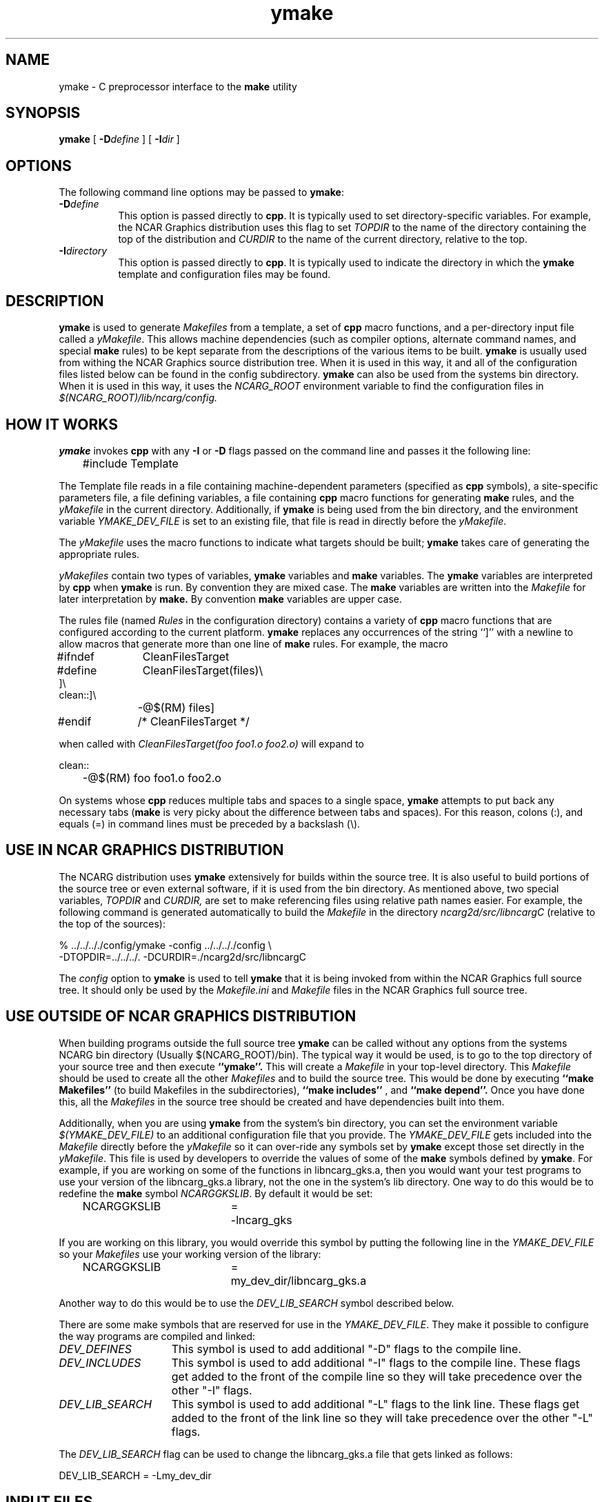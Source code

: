 .\" The first line of this file must contain the '\"[e][r][t][v] line
.\" to tell man to run the appropriate filter "t" for table.
.\"
.\"	$Id: ymake.man,v 1.5 1993-11-01 17:29:49 boote Exp $
.\"
.\"######################################################################
.\"#									#
.\"#			   Copyright (C)  1993 				#
.\"#	     University Corporation for Atmospheric Research		#
.\"#			   All Rights Reserved				#
.\"#									#
.\"######################################################################
.\"
.\"	File:		ymake.man
.\"
.\"	Author:		Jeff W. Boote
.\"			National Center for Atmospheric Research
.\"			PO 3000, Boulder, Colorado
.\"
.\"	Date:		Mon Jun 14 17:10:14 1993
.\"
.\"	Description:	This file explains what ymake is, and how to use it.
.\"
.ps 12
.TH ymake 1NCARG "June 1993" "NCAR Graphics Local" "NCAR Graphics"
.SH NAME
.nh
ymake \- C preprocessor interface to the \fBmake\fP utility
.ny
.SH SYNOPSIS
\fBymake\fP [ \fB\-D\fP\fIdefine\fP ] [ \fB\-I\fP\fIdir\fP ]
.SH OPTIONS
The following command line options may be passed to \fBymake\fP:
.TP 8
.B \-D\fIdefine\fP
This option is passed directly to \fBcpp\fP.  It is typically used to set
directory-specific variables.  For example, the NCAR Graphics distribution uses
this flag to set \fITOPDIR\fP to the name of the directory containing the top
of the distribution and \fICURDIR\fP to the name of the current 
directory, relative to the top.
.TP 8
.B \-I\fIdirectory\fP
This option is passed directly to \fBcpp\fP.  It is typically used to 
indicate the directory in which the \fBymake\fP template and configuration
files may be found.
.SH DESCRIPTION
.B ymake
is used to 
generate \fIMakefiles\fP from a template, a set of \fBcpp\fP macro functions,
and a per-directory input file called a \fIyMakefile\fP.  This allows machine
dependencies (such as compiler options, alternate command names, and special
\fBmake\fP rules) to be kept separate from the descriptions of the
various items to be built. \fBymake\fP is usually used from withing the
NCAR Graphics source distribution tree.  When it is used in this way, it
and all of the configuration files listed below can be found in the config
subdirectory.  \fBymake\fP can also be used from the systems bin directory.
When it is used in this way, it uses the \fINCARG_ROOT\fP environment
variable to find the configuration files in
.I $(NCARG_ROOT)/lib/ncarg/config.
.SH "HOW IT WORKS"
\fBymake\fP invokes \fBcpp\fP with any \fB\-I\fP or \fB\-D\fP flags passed
on the command line and passes it the following line:
.sp
.nf
	#include Template
.fi
.sp
.PP
The Template file reads in a file containing machine-dependent parameters 
(specified as \fBcpp\fP symbols), a site-specific parameters file,
a file defining variables, a file
containing \fBcpp\fP macro functions for generating \fBmake\fP rules, and
the \fIyMakefile\fP in the current directory.  Additionally, if \fBymake\fP is
being used from the bin directory, and the environment variable
\fIYMAKE_DEV_FILE\fP is set to an existing file, that file is read in directly
before the \fIyMakefile\fP.
.PP
The \fIyMakefile\fP uses the macro functions to indicate what
targets should be built; \fBymake\fP takes care of generating the appropriate
rules.
.PP
.I yMakefiles
contain two types of variables, \fBymake\fP variables
and \fBmake\fP variables.  The \fBymake\fP variables are interpreted by
\fBcpp\fP when
.B ymake
is run.  By convention they are mixed case.  The \fBmake\fP variables are
written into the
.I Makefile
for later interpretation by
.B make.
By convention
.B make
variables are upper case.
.PP
The rules file (named \fIRules\fP in the configuration directory) contains a
variety of \fBcpp\fP macro functions that are
configured according to the current platform.  \fBymake\fP replaces 
any occurrences of the string ``]'' with a newline to allow macros that
generate more than one line of \fBmake\fP rules.  
For example, the macro
.ta 1i 1.6i 5i
.nf

#ifndef	CleanFilesTarget
#define	CleanFilesTarget(files)\e
]\e
clean::]\e
	-@$(RM) files]
#endif	/* CleanFilesTarget */

.fi
when called with
.I "CleanFilesTarget(foo foo1.o foo2.o)"
will expand to
.nf

clean::
	-@$(RM) foo foo1.o foo2.o

.fi
.ta
.PP
On systems whose \fBcpp\fP reduces multiple tabs and spaces to a single
space, \fBymake\fP attempts to put back any necessary tabs (\fBmake\fP is
very picky about the difference between tabs and spaces).  For this reason,
colons (:), and equals (=) in command lines must be preceded by a
backslash (\\).
.SH "USE IN NCAR GRAPHICS DISTRIBUTION"
The NCARG distribution uses \fBymake\fP extensively for builds
within the source tree.  It is also useful to build portions of the source tree
or even external software, if it is used from the bin directory.
As mentioned above,
two special variables, \fITOPDIR\fP and \fICURDIR,\fP are set to make
referencing files using relative path names easier.  For example, the
following command is generated automatically to build the \fIMakefile\fP in
the directory \fIncarg2d/src/libncargC\fP (relative to the top of the sources):
.sp
.nf
%  ../../.././config/ymake -config ../../.././config \\
	-DTOPDIR\=../../../. -DCURDIR\=./ncarg2d/src/libncargC
.fi
.sp
The \fIconfig\fP option to \fBymake\fP is used to tell \fBymake\fP that it
is being invoked from within the NCAR Graphics full source tree.  It should
only be used by the \fIMakefile.ini\fP and \fIMakefile\fP files in the NCAR
Graphics full source tree.
.SH "USE OUTSIDE OF NCAR GRAPHICS DISTRIBUTION"
When building programs outside the full source tree \fBymake\fP can be
called without any options from the systems NCARG bin directory (Usually
$(NCARG_ROOT)/bin).
The typical way it would be used, is to go to the top directory of your
source tree and then execute
.B ``ymake''.
This will create a \fIMakefile\fP in your top-level directory.
This \fIMakefile\fP should be used to create all the other \fIMakefiles\fP
and to build the source tree.  This would be done by executing
.B ``make Makefiles''
(to build Makefiles in the subdirectories),
.B ``make includes''
, and
.B ``make depend''.
Once you have done this, all the \fIMakefiles\fP in the source tree should
be created and have dependencies built into them.
.PP
Additionally, when you are using \fBymake\fP from the system's bin directory,
you can set the environment variable \fI$(YMAKE_DEV_FILE)\fP to an additional
configuration file that you provide.  The \fIYMAKE_DEV_FILE\fP gets
included into the \fIMakefile\fP directly before the \fIyMakefile\fP so it
can over-ride any symbols set by \fBymake\fP except those set directly in
the \fIyMakefile\fP.
This file is used by developers to override the values of some of the
\fBmake\fP symbols defined by \fBymake\fP.  For example, if you are working on
some of the functions in libncarg_gks.a, then you would want your test programs
to use your version of the libncarg_gks.a library, not the one in the system's
lib directory.  One way to do this would be to
redefine the \fBmake\fP symbol \fINCARGGKSLIB\fP.  By default it would be set:
.ta 1i 2.5i 3i
.sp
.nf
	NCARGGKSLIB	=	-lncarg_gks
.fi
.sp
.PP
If you are working on this library, you would override this symbol by
putting the following line in the \fIYMAKE_DEV_FILE\fP so your \fIMakefiles\fP
use your working version of the library:
.sp
.nf
	NCARGGKSLIB	=	my_dev_dir/libncarg_gks.a
.fi
.sp
.PP
Another way to do this would be to use the \fIDEV_LIB_SEARCH\fP symbol
described below.
.ta
.PP
There are some make symbols that are reserved for use in the
\fIYMAKE_DEV_FILE\fP.  They make it possible to configure the way
programs are compiled and linked:
.IP \fIDEV_DEFINES\fP 1.5i
This symbol is used to add additional "-D" flags to the compile line.
.IP \fIDEV_INCLUDES\fP 1.5i
This symbol is used to add additional "-I" flags to the compile line.  These
flags get added to the front of the compile line so they will take precedence
over the other "-I" flags.
.IP \fIDEV_LIB_SEARCH\fP 1.5i
This symbol is used to add additional "-L" flags to the link line.  These
flags get added to the front of the link line so they will take precedence
over the other "-L" flags.
.PP
The \fIDEV_LIB_SEARCH\fP flag can be used to change the libncarg_gks.a file
that gets linked as follows:
.sp
.ta 1i 2.5i 3i
.nf
	DEV_LIB_SEARCH	=	-Lmy_dev_dir
.fi
.ta
.sp
.SH "INPUT FILES"
Here is a summary of the files read by
.B ymake.
.nf
.sp
.ta 2.5i
    Template	generic variables
    Site	site-specific, FirstSite defined
    Architecture	machine-specific
    Site	site-specific, SecondSite defined
    Project	NCARG-specific variables
    Rules	rules
    DevelopersFile	developers override file
    yMakefile	per-directory control file
.fi
.LP
The Template file determines which Architecture file needs to be included and
includes all the other files.  It also provides defaults for the generic
variables.
.LP
The Site file is used to provide Site specific definitions.  For example,
this is the place the installer would set the install directories.  That
way, they use that same directory for all the architectures.  If the installer
wants different directories they can provide different values for the NcargRoot
variable in \fBcpp\fP conditionals.  There is a \fBcpp\fP symbol defined for
each type of architecture for this type of conditional.
Note that \fISite\fP file gets included twice, once before the
\fIArchitecture\fP file and once after.  Although most site customizations
should be specified after the \fIArchitecture\fP file, some, such as the
choice of compiler, need to be specified before, because
variable settings in the \fIArchitecture\fP may depend on them.
(There are currently no cases of this.)
.LP
The first time \fISite\fP file is included, the variable \fIFirstSite\fP
is defined, and the second time, the variable \fISecondSite\fP is
defined.  All code in \fISite\fP should be inside a \fBcpp\fP conditional for
one of these symbols.
.LP
The \fIArchitecture\fP file sets Architecture specific \fBcpp\fP symbols.  There
is a separate \fIArchitecture\fP file for each Machine/Operating System
combination supported by \fBymake\fP.  These
files should only set variables that are different from the defaults.
.LP
The \fIProject\fP file sets defaults for all the NCAR Graphics specific
variables.
For example this is where all the \fBmake\fP symbols that point to specific
libraries are set.
.LP
The \fIRules\fP file contains all the \fBcpp\fP macros that are used in the
\fIyMakefiles\fP.  There is a complete list of these rules, as well as their
parameters, in config/README.
.LP
The \fIDevelopersFile\fP is a file specified by the YMAKE_DEV_FILE environment
variable.  It is only included if \fBymake\fP is being used from the bin
directory.  This file is used to override the default \fBmake\fP symbols set
in any of the above files for development purposes.  The \fBcpp\fP symbols
that are used to set the Optimization flags can also be set in this file.
For example, the
.I #define DEBUG
line can go in this file, and all \fIMakefiles\fP created using
it will use the debugging Optimization flags.
.SH "NCAR GRAPHICS LIBRARY SYMBOLS"
The following list of \fBmake\fP symbols are defined by \fBymake\fP.  These
should be used in \fIyMakefiles\fP instead of specifying the file
with a direct path name or "\-l" flag.
.LP
.ta 1.5i
\fINCARGLOCLIB\fP	libncarg_loc.a
.br
\fINCARGCLIB\fP	libncarg_c.a
.br
\fINCARGLIB\fP	libncarg.a
.br
\fICNCARGLIB\fP	libncargC.a
.br
\fINCARGGKSLIB\fP	libncarg_gks.a
.br
\fICNCARGGKSLIB\fP	libncarg_gksC.a
.br
\fICGMLIB\fP	libcgm.a
.br
\fINCARGRASLIB\fP	libncarg_ras.a
.br
\fIHLULIB\fP	libhlu.a
.br
\fIHLUUTILLIB\fP	libhlu_util.a
.br
\fICTRANSLIB\fP	libctrans.o
.br
\fIICTRANSLIB\fP	libictrans.o
.br
\fIICTRANS_LIB\fP	libictrans_.o
.LP
Additionally, the following symbols have been defined that combine the above
\fBmake\fP symbols into the groups they are usually used in:
.IP \fINCARGLIBS\fP 1.5i
$(NCARGLIB) $(NCARGGKSLIB) $(NCARGLOCLIB) $(NCARGCLIB)
.IP \fICNCARGLIBS\fP 1.5i
$(CNCARGLIB) $(CNCARGGKSLIB)
.IP \fIHLULIBS\fP 1.5i
$(HLULIB) $(HLUUTILLIB)
.LP
There are also a full set of \fBdependent\fP library symbols to go along with
the above symbols.  These \fBmake\fP symbols indicate the full path name
of the library they represent.  This is useful for putting the libraries on
the dependency list of a link command. (See the \fBFortranProgram\fP and
\fBCProgram\fP rules in the \fBCOMPILE/LINK RULES\fP section.)
.LP
\fIDEPNCARGLOCLIB\fP
.br
\fIDEPNCARGCLIB\fP
.br
\fIDEPNCARGLIB\fP
.br
\fIDEPCNCARGLIB\fP
.br
\fIDEPNCARGGKSLIB\fP
.br
\fIDEPCNCARGGKSLIB\fP
.br
\fIDEPCGMLIB\fP
.br
\fIDEPNCARGRASLIB\fP
.br
\fIDEPHLULIB\fP
.br
\fIDEPHLUUTILLIB\fP
.br
\fIDEPCTRANSLIB\fP
.br
\fIDEPICTRANSLIB\fP
.br
\fIDEPICTRANS_LIB\fP
.br
\fIDEPNCARGLIBS\fP
.br
\fIDEPCNCARGLIBS\fP
.br
\fIDEPHLULIBS\fP
.SH "COMPILE/LINK RULES"
.B ymake
has some basic rules that are used to compile executables.
.B ymake
uses three \fBmake\fP symbols to define the libraries to link with the object
code in the current directory to create executables.  These three symbols
are:
.IP \fIPROG_LIBS\fP 1.5i
This symbol defines the libraries that are part of the current directory
hierarchy.  These libraries are linked in \fBstatically\fP and they come
before the "\-L" flags on the link line.
.IP \fIEXTRA_LIBS\fP 1.5i
This symbol defines the libraries on the system that are not part of the
current directory hierarchy, but that may not exist on all systems.  These
libraries must also be linked \fBstatically\fP but they come after the
"\-L" flags on the link line.
.IP \fISYS_LIBS\fP 1.5i
This symbol defines the system libraries that need to be linked into the
executable.  These libraries should be standard libraries on the system.
They should be linked in \fBdynamically\fP so the executable has a better
chance of running on multiple versions of the OS.
.LP
These \fBmake\fP symbols are used with the following rules to create
an executable.  \fIprogram\fP indicates the name of the executable to
create. \fIobjects\fP indicates the object files that need to be linked
to create the executable.  \fIdeplibs\fP indicate the libraries that the
executable is dependent upon.
.IP \fBFortranProgram\fP(\fIprogram\fP,\fIobjects\fP,\fIdeplibs\fP) 1.5i
This rule creates a program by linking the listed objects with the
libraries indicated by setting the $(PROG_LIBS), $(EXTRA_LIBS) and
$(SYS_LIBS) make symbols. This rule also puts the install rule in.
It installs the executable into the \fIBIN_PATH\fP defined in the \fISite\fP
file.  The deplibs indicate a full
path name to the libraries used in this link that should be put on the
dependency line of the link rule.  If the DEP[...] Library \fBmake\fP
symbols are used \fBymake\fP will determine the path.
.IP \fBFortranTarget\fP(\fIprogram\fP,\fIobjects\fP) 1.5i
This rule is essentially identical to \fBFortranProgram\fP except that it
doesn't keep track of the dependent libraries, so it doesn't re-link
if the libraries are re-compiled.
.IP \fBFNotInstalledTarget\fP(\fIprogram\fP,\fIobjects\fP) 1.5i
This rule is essentially identical to \fBFortranTarget\fP except that it
doesn't put the install rule in.  It is intended to be used to create
programs that are only used within the distribution or are installed
into a different directory than the default \fIBIN_PATH\fP.
.IP \fBCProgram\fP(\fIprogram\fP,\fIobjects\fP,\fIdeplibs\fP) 1.5i
This rule is the same as \fBFortranProgram\fP except
that it uses the C Compiler
to link instead of the Fortran Compiler as the \fBFortranProgram\fP rule does.
.IP \fBCTarget\fP(\fIprogram\fP,\fIobjects\fP) 1.5i
This rule is the same as \fBFortranTarget\fP except
that it uses the C Compiler
to link instead of the Fortran Compiler as the \fBFortranTarget\fP rule does.
.IP \fBCNotInstalledTarget\fP(\fIprogram\fP,\fIobjects\fP) 1.5i
This rule is the same as the \fBFNotInstalledTarget\fP except
that it uses the C Compiler
to link instead of the Fortran Compiler as the \fBFNotInstalledTarget\fP rule
does.
.SH "MANAGING SUBDIRECTORIES"
.B ymake
manages all subdirectory handling itself.  It just needs to be told that the
given directory has subdirectories, and what those subdirectories are.  To
do that, you use the
.I #define IHaveSubdirs
.B cpp
directive and set the \fBmake\fP symbol \fISUBDIRS\fP to the list of
subdirectories in the \fIyMakefile\fP.
.SH "ENVIRONMENT VARIABLES"
The following environment variables may be set.
.TP 5
.B YMAKE_DEV_FILE
If defined, this should be a valid file including \fBmake\fP symbol definitions
to override the default ones.  This Environment variable is only used
if \fBymake\fP is being used from the bin directory, it will not effect a full
NCAR Graphics distribution build.
.TP 5
.B NCARG_ROOT
This is used by \fBymake\fP to find it's config directory if \fBymake\fP is
being used from the system's bin directory.
.SH "SEE ALSO"
make(1),ncargpath(1)
.SH BUGS
.B ymake
isn't particularly easy to use.
.SH COPYRIGHT
Copyright 1987, 1988, 1989, 1991, 1993 University Corporation for Atmospheric
Research
.br
All Rights Reserved
